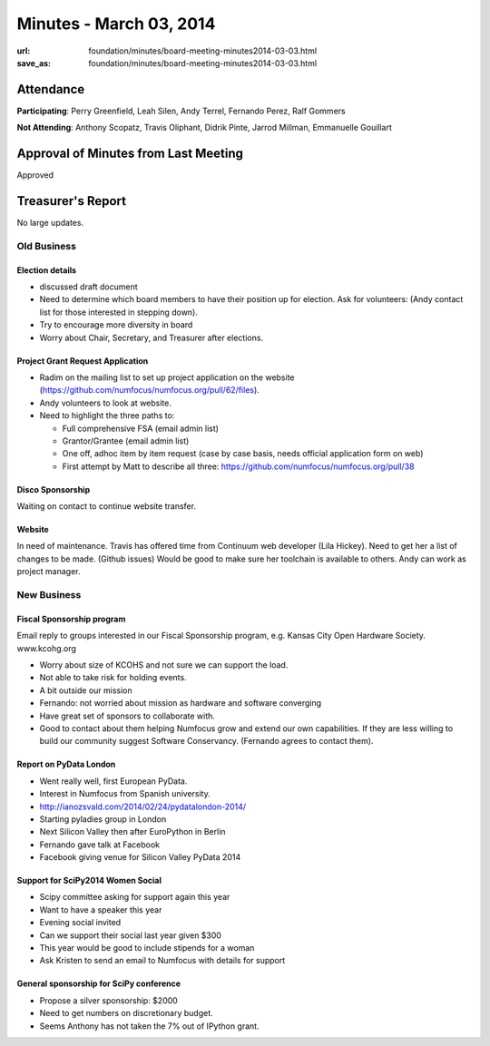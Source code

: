 Minutes - March 03, 2014
#########################
:url: foundation/minutes/board-meeting-minutes2014-03-03.html
:save_as: foundation/minutes/board-meeting-minutes2014-03-03.html


Attendance
----------
**Participating**:
Perry Greenfield, Leah Silen, Andy Terrel, Fernando Perez, Ralf Gommers

**Not Attending**:
Anthony Scopatz, Travis Oliphant, Didrik Pinte, Jarrod Millman, Emmanuelle
Gouillart

Approval of Minutes from Last Meeting
-------------------------------------
Approved

Treasurer's Report
------------------
No large updates.

Old Business
============

Election details 
~~~~~~~~~~~~~~~~
- discussed draft document
- Need to determine which board members to have their position up for election.
  Ask for volunteers: (Andy contact list for those interested in stepping
  down).
- Try to encourage more diversity in board
- Worry about Chair, Secretary, and Treasurer after elections.

Project Grant Request Application
~~~~~~~~~~~~~~~~~~~~~~~~~~~~~~~~~
- Radim on the mailing list to set up project application on the website
  (https://github.com/numfocus/numfocus.org/pull/62/files).
- Andy volunteers to look at website.
- Need to highlight the three paths to:
  
  - Full comprehensive FSA (email admin list)
  - Grantor/Grantee (email admin list)
  - One off, adhoc item by item request (case by case basis, needs official
    application form on web)
  - First attempt by Matt to describe all three: https://github.com/numfocus/numfocus.org/pull/38 

Disco Sponsorship
~~~~~~~~~~~~~~~~~
Waiting on contact to continue website transfer.

Website
~~~~~~~
In need of maintenance.  Travis has offered time from Continuum web developer
(Lila Hickey).  Need to get her a list of changes to be made. (Github issues)
Would be good to make sure her toolchain is available to others.  Andy can work
as project manager.


New Business
============

Fiscal Sponsorship program
~~~~~~~~~~~~~~~~~~~~~~~~~~
Email reply to groups interested in our Fiscal Sponsorship program, e.g. Kansas
City Open Hardware Society.  www.kcohg.org

- Worry about size of KCOHS and not sure we can support the load.
- Not able to take risk for holding events.
- A bit outside our mission
- Fernando: not worried about mission as hardware and software converging
- Have great set of sponsors to collaborate with.
- Good to contact about them helping Numfocus grow and extend our own
  capabilities. If they are less willing to build our community suggest
  Software Conservancy.  (Fernando agrees to contact them).

Report on PyData London
~~~~~~~~~~~~~~~~~~~~~~~
- Went really well, first European PyData.
- Interest in Numfocus from Spanish university.
- http://ianozsvald.com/2014/02/24/pydatalondon-2014/
- Starting pyladies group in London
- Next Silicon Valley then after EuroPython in Berlin
- Fernando gave talk at Facebook
- Facebook giving venue for Silicon Valley PyData 2014

Support for SciPy2014 Women Social
~~~~~~~~~~~~~~~~~~~~~~~~~~~~~~~~~~
- Scipy committee asking for support again this year
- Want to have a speaker this year
- Evening social invited 
- Can we support their social last year given $300
- This year would be good to include stipends for a woman 
- Ask Kristen to send an email to Numfocus with details for support

General sponsorship for SciPy conference
~~~~~~~~~~~~~~~~~~~~~~~~~~~~~~~~~~~~~~~~
- Propose a silver sponsorship: $2000
- Need to get numbers on discretionary budget.
- Seems Anthony has not taken the 7% out of IPython grant.

